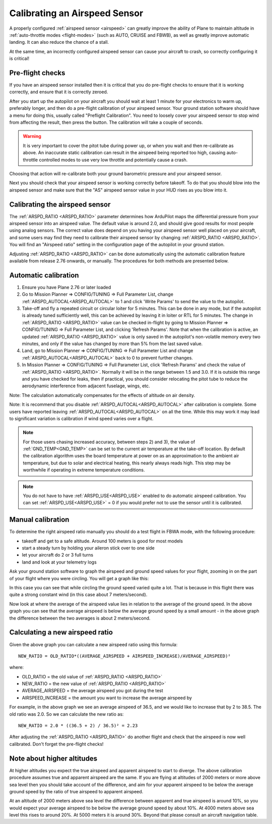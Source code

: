.. _calibrating-an-airspeed-sensor:

==============================
Calibrating an Airspeed Sensor
==============================

A properly configured :ref:`airspeed sensor <airspeed>` can greatly improve
the ability of Plane to maintain altitude in :ref:`auto-throttle modes <flight-modes>` (such as AUTO, CRUISE and FBWB),
as well as greatly improve automatic landing. It can also reduce the
chance of a stall.

At the same time, an incorrectly configured airspeed sensor can cause
your aircraft to crash, so correctly configuring it is critical!

Pre-flight checks
=================

If you have an airspeed sensor installed then it is critical that you do
pre-flight checks to ensure that it is working correctly, and ensure
that it is correctly zeroed.

After you start up the autopilot on your aircraft you should wait at least 1
minute for your electronics to warm up, preferably longer, and then do a
pre-flight calibration of your airspeed sensor. Your ground station
software should have a menu for doing this, usually called "Preflight
Calibration". You need to loosely cover your airspeed sensor to stop
wind from affecting the result, then press the button. The calibration
will take a couple of seconds.

.. warning:: It is very important to cover the pitot tube during power up, or when you wait and then re-calibrate as above. An inaccurate static calibration can result in the airspeed being reported too high, causing auto-throttle controlled modes to use very low throttle and potentially cause a crash.

.. image:: ../images/preflight.jpg
    :target: ../_images/preflight.jpg

Choosing that action will re-calibrate both your ground barometric
pressure and your airspeed sensor.

Next you should check that your airspeed sensor is working correctly
before takeoff. To do that you should blow into the airspeed sensor and
make sure that the "AS" airspeed sensor value in your HUD rises as you
blow into it.

Calibrating the airspeed sensor
===============================

The :ref:`ARSPD_RATIO <ARSPD_RATIO>` parameter
determines how ArduPilot maps the differential pressure from your airspeed
sensor into an airspeed value. The default value is around 2.0, and
should give good results for most people using analog sensors. The correct value does depend
on you having your airspeed sensor well placed on your aircraft, and
some users may find they need to calibrate their airspeed sensor by
changing :ref:`ARSPD_RATIO <ARSPD_RATIO>`.
You will find an "Airspeed ratio" setting in the configuration page of
the autopilot in your ground station.

Adjusting
:ref:`ARSPD_RATIO <ARSPD_RATIO>` can be done automatically using the automatic calibration feature available
from release 2.76 onwards, or manually. The procedures for both methods
are presented below.

Automatic calibration
=====================

1. Ensure you have Plane 2.76 or later loaded
2. Go to Mission Planner => CONFIG/TUNING => Full Parameter List, change :ref:`ARSPD_AUTOCAL<ARSPD_AUTOCAL>` to 1 and click 'Write Params' to send the value to the autopilot.
3. Take-off and fly a repeated circuit or circular loiter for 5 minutes. This can be done in any mode, but if the autopilot is already tuned
   sufficiently well, this can be achieved by leaving it in loiter or RTL
   for 5 minutes. The change in :ref:`ARSPD_RATIO <ARSPD_RATIO>` value can be checked in-flight
   by going to Mission Planner => CONFIG/TUNING => Full Parameter List, and
   clicking 'Refresh Params'. Note that when the calibration is active, an
   updated :ref:`ARSPD_RATIO <ARSPD_RATIO>` value is only saved in the autopilot's non-volatile
   memory every two minutes, and only if the value has changed by more than
   5% from the last saved value.
4. Land,  go to Mission Planner => CONFIG/TUNING => Full Parameter List
   and change :ref:`ARSPD_AUTOCAL<ARSPD_AUTOCAL>` back to 0 to prevent further changes.
5. In Mission Planner => CONFIG/TUNING => Full Parameter List, click
   'Refresh Params' and check the value of :ref:`ARSPD_RATIO <ARSPD_RATIO>`. Normally it will
   be in the range between 1.5 and 3.0. If it is outside this range and you
   have checked for leaks, then if practical, you should consider
   relocating the pitot tube to reduce the aerodynamic interference from
   adjacent fuselage, wings, etc.

Note: The calculation automatically compensates for the effects of
altitude on air density.

Note: It is recommend that you disable :ref:`ARSPD_AUTOCAL<ARSPD_AUTOCAL>` after calibration
is complete. Some users have reported leaving :ref:`ARSPD_AUTOCAL<ARSPD_AUTOCAL>` on all the
time. While this may work it may lead to significant variation is
calibration if wind speed varies over a flight.

.. note:: For those users chasing increased accuracy, between steps 2) and 3), the value of :ref:`GND_TEMP<GND_TEMP>`  can be set to the current air temperature at the take-off location. By default the calibration algorithm uses the board temperature at power on as an approximation to the ambient air temperature, but due to solar and electrical heating, this nearly always reads high. This step may be worthwhile if operating in extreme temperature conditions.

.. note:: You do not have to have :ref:`ARSPD_USE<ARSPD_USE>` enabled to do automatic airspeed calibration. You can set :ref:`ARSPD_USE<ARSPD_USE>` = 0 if you would prefer not to use the sensor until it is calibrated.

Manual calibration
==================

To determine the right airspeed ratio manually you should do a test
flight in FBWA mode, with the following procedure:

-  takeoff and get to a safe altitude. Around 100 meters is good for
   most models
-  start a steady turn by holding your aileron stick over to one side
-  let your aircraft do 2 or 3 full turns
-  land and look at your telemetry logs

Ask your ground station software to graph the airspeed and ground speed
values for your flight, zooming in on the part of your flight where you
were circling. You will get a graph like this:

.. image:: ../images/ratio-low.png
    :target: ../_images/ratio-low.png

In this case you can see that while circling the ground speed varied
quite a lot. That is because in this flight there was quite a strong
constant wind (in this case about 7 meters/second).

Now look at where the average of the airspeed value lies in relation to
the average of the ground speed. In the above graph you can see that the
average airspeed is below the average ground speed by a small amount -
in the above graph the difference between the two averages is about 2
meters/second.

Calculating a new airspeed ratio
================================

Given the above graph you can calculate a new airspeed ratio using this
formula:

::

    NEW_RATIO = OLD_RATIO*((AVERAGE_AIRSPEED + AIRSPEED_INCREASE)/AVERAGE_AIRSPEED)²

where:

-  OLD_RATIO = the old value of :ref:`ARSPD_RATIO <ARSPD_RATIO>`
-  NEW_RATIO = the new value of :ref:`ARSPD_RATIO <ARSPD_RATIO>`
-  AVERAGE_AIRSPEED = the average airspeed you got during the test
-  AIRSPEED_INCREASE = the amount you want to increase the average
   airspeed by

For example, in the above graph we see an average airspeed of 36.5, and
we would like to increase that by 2 to 38.5. The old ratio was 2.0. So
we can calculate the new ratio as:

::

    NEW_RATIO = 2.0 * ((36.5 + 2) / 36.5)² = 2.23

After adjusting the :ref:`ARSPD_RATIO <ARSPD_RATIO>` do another flight and check that the
airspeed is now well calibrated. Don't forget the pre-flight checks!

Note about higher altitudes
===========================

At higher altitudes you expect the true airspeed and apparent airspeed
to start to diverge. The above calibration procedure assumes true and
apparent airspeed are the same. If you are flying at altitudes of 2000
meters or more above sea level then you should take account of the
difference, and aim for your apparent airspeed to be below the average
ground speed by the ratio of true airspeed to apparent airspeed.

At an altitude of 2000 meters above sea level the difference between
apparent and true airspeed is around 10%, so you would expect your
average airspeed to be below the average ground speed by about 10%. At
4000 meters above sea level this rises to around 20%. At 5000 meters it
is around 30%. Beyond that please consult an aircraft navigation table.

